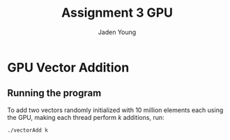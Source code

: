 #+TITLE: Assignment 3 GPU
#+AUTHOR: Jaden Young
#+EMAIL: jaden.young@ndsu.edu

* GPU Vector Addition
** Running the program
   :PROPERTIES:
   :header-args: :exports code :results none
   :END:
   To add two vectors randomly initialized with 10 million elements each using
   the GPU, making each thread perform /k/ additions, run:
  #+BEGIN_SRC sh
  ./vectorAdd k
  #+END_SRC
